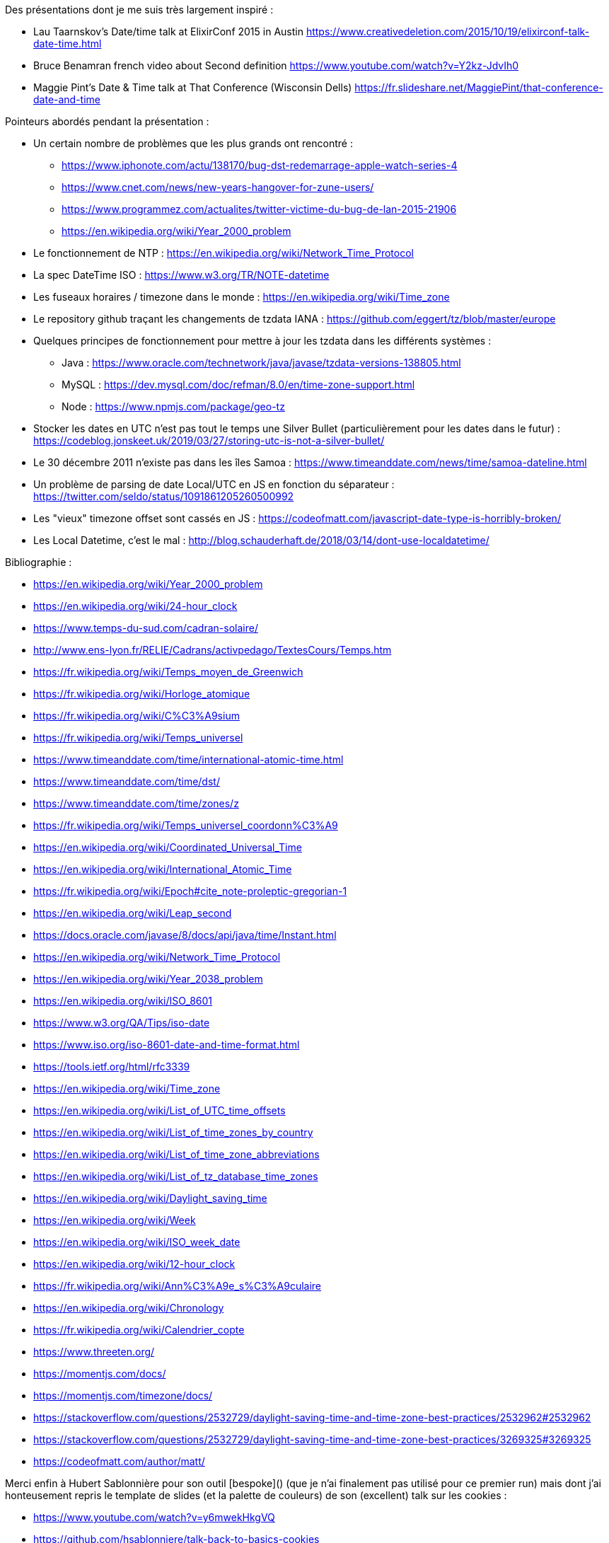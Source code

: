 
Des présentations dont je me suis très largement inspiré :

- Lau Taarnskov's Date/time talk at ElixirConf 2015 in Austin
  https://www.creativedeletion.com/2015/10/19/elixirconf-talk-date-time.html
- Bruce Benamran french video about Second definition
  https://www.youtube.com/watch?v=Y2kz-JdvIh0
- Maggie Pint's Date & Time talk at That Conference (Wisconsin Dells)
  https://fr.slideshare.net/MaggiePint/that-conference-date-and-time

Pointeurs abordés pendant la présentation :

* Un certain nombre de problèmes que les plus grands ont rencontré : 
  ** https://www.iphonote.com/actu/138170/bug-dst-redemarrage-apple-watch-series-4
  ** https://www.cnet.com/news/new-years-hangover-for-zune-users/
  ** https://www.programmez.com/actualites/twitter-victime-du-bug-de-lan-2015-21906
  ** https://en.wikipedia.org/wiki/Year_2000_problem

* Le fonctionnement de NTP : https://en.wikipedia.org/wiki/Network_Time_Protocol
* La spec DateTime ISO : https://www.w3.org/TR/NOTE-datetime
* Les fuseaux horaires / timezone dans le monde : https://en.wikipedia.org/wiki/Time_zone
* Le repository github traçant les changements de tzdata IANA : https://github.com/eggert/tz/blob/master/europe
* Quelques principes de fonctionnement pour mettre à jour les tzdata dans les différents systèmes :  
  ** Java : https://www.oracle.com/technetwork/java/javase/tzdata-versions-138805.html
  ** MySQL : https://dev.mysql.com/doc/refman/8.0/en/time-zone-support.html
  ** Node : https://www.npmjs.com/package/geo-tz

* Stocker les dates en UTC n'est pas tout le temps une Silver Bullet (particulièrement pour les dates dans le futur) : https://codeblog.jonskeet.uk/2019/03/27/storing-utc-is-not-a-silver-bullet/
* Le 30 décembre 2011 n'existe pas dans les îles Samoa : https://www.timeanddate.com/news/time/samoa-dateline.html
* Un problème de parsing de date Local/UTC en JS en fonction du séparateur : https://twitter.com/seldo/status/1091861205260500992
* Les "vieux" timezone offset sont cassés en JS : https://codeofmatt.com/javascript-date-type-is-horribly-broken/
* Les Local Datetime, c'est le mal : http://blog.schauderhaft.de/2018/03/14/dont-use-localdatetime/


Bibliographie :

- https://en.wikipedia.org/wiki/Year_2000_problem
- https://en.wikipedia.org/wiki/24-hour_clock
- https://www.temps-du-sud.com/cadran-solaire/
- http://www.ens-lyon.fr/RELIE/Cadrans/activpedago/TextesCours/Temps.htm
- https://fr.wikipedia.org/wiki/Temps_moyen_de_Greenwich
- https://fr.wikipedia.org/wiki/Horloge_atomique
- https://fr.wikipedia.org/wiki/C%C3%A9sium
- https://fr.wikipedia.org/wiki/Temps_universel
- https://www.timeanddate.com/time/international-atomic-time.html
- https://www.timeanddate.com/time/dst/
- https://www.timeanddate.com/time/zones/z
- https://fr.wikipedia.org/wiki/Temps_universel_coordonn%C3%A9
- https://en.wikipedia.org/wiki/Coordinated_Universal_Time
- https://en.wikipedia.org/wiki/International_Atomic_Time
- https://fr.wikipedia.org/wiki/Epoch#cite_note-proleptic-gregorian-1
- https://en.wikipedia.org/wiki/Leap_second
- https://docs.oracle.com/javase/8/docs/api/java/time/Instant.html
- https://en.wikipedia.org/wiki/Network_Time_Protocol
- https://en.wikipedia.org/wiki/Year_2038_problem
- https://en.wikipedia.org/wiki/ISO_8601
- https://www.w3.org/QA/Tips/iso-date
- https://www.iso.org/iso-8601-date-and-time-format.html
- https://tools.ietf.org/html/rfc3339
- https://en.wikipedia.org/wiki/Time_zone
- https://en.wikipedia.org/wiki/List_of_UTC_time_offsets
- https://en.wikipedia.org/wiki/List_of_time_zones_by_country
- https://en.wikipedia.org/wiki/List_of_time_zone_abbreviations
- https://en.wikipedia.org/wiki/List_of_tz_database_time_zones
- https://en.wikipedia.org/wiki/Daylight_saving_time
- https://en.wikipedia.org/wiki/Week
- https://en.wikipedia.org/wiki/ISO_week_date
- https://en.wikipedia.org/wiki/12-hour_clock
- https://fr.wikipedia.org/wiki/Ann%C3%A9e_s%C3%A9culaire
- https://en.wikipedia.org/wiki/Chronology
- https://fr.wikipedia.org/wiki/Calendrier_copte
- https://www.threeten.org/
- https://momentjs.com/docs/
- https://momentjs.com/timezone/docs/
- https://stackoverflow.com/questions/2532729/daylight-saving-time-and-time-zone-best-practices/2532962#2532962
- https://stackoverflow.com/questions/2532729/daylight-saving-time-and-time-zone-best-practices/3269325#3269325
- https://codeofmatt.com/author/matt/


Merci enfin à Hubert Sablonnière pour son outil [bespoke]() (que je n'ai finalement pas utilisé pour ce premier run)
mais dont j'ai honteusement repris le template de slides (et la palette de couleurs) de son (excellent) talk sur les cookies :

- https://www.youtube.com/watch?v=y6mwekHkgVQ
- https://github.com/hsablonniere/talk-back-to-basics-cookies

